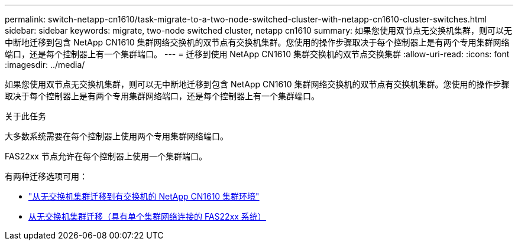 ---
permalink: switch-netapp-cn1610/task-migrate-to-a-two-node-switched-cluster-with-netapp-cn1610-cluster-switches.html 
sidebar: sidebar 
keywords: migrate, two-node switched cluster, netapp cn1610 
summary: 如果您使用双节点无交换机集群，则可以无中断地迁移到包含 NetApp CN1610 集群网络交换机的双节点有交换机集群。您使用的操作步骤取决于每个控制器上是有两个专用集群网络端口，还是每个控制器上有一个集群端口。 
---
= 迁移到使用 NetApp CN1610 集群交换机的双节点交换集群
:allow-uri-read: 
:icons: font
:imagesdir: ../media/


[role="lead"]
如果您使用双节点无交换机集群，则可以无中断地迁移到包含 NetApp CN1610 集群网络交换机的双节点有交换机集群。您使用的操作步骤取决于每个控制器上是有两个专用集群网络端口，还是每个控制器上有一个集群端口。

.关于此任务
大多数系统需要在每个控制器上使用两个专用集群网络端口。

FAS22xx 节点允许在每个控制器上使用一个集群端口。

有两种迁移选项可用：

* link:task-migrate-from-a-switchless-cluster-to-a-switched-netapp-cn1610-cluster-environment.html["从无交换机集群迁移到有交换机的 NetApp CN1610 集群环境"]
* xref:task-migrate-from-a-switchless-cluster-fas22xx-systems-with-a-single-cluster-network-connection.adoc[从无交换机集群迁移（具有单个集群网络连接的 FAS22xx 系统）]

